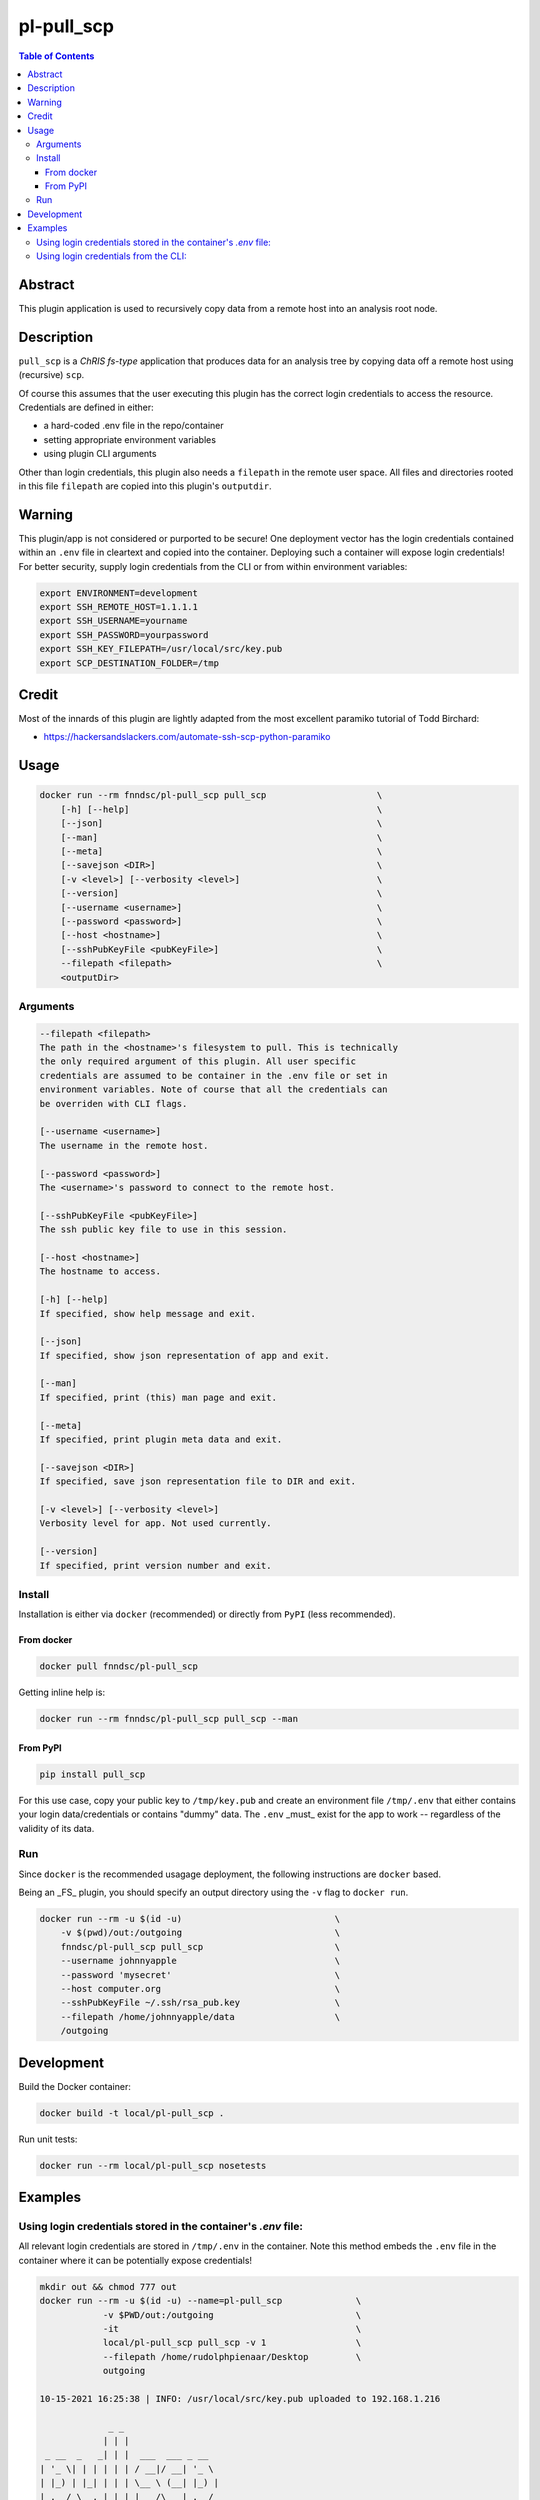 pl-pull_scp
================================

.. image:: https://img.shields.io/docker/v/fnndsc/pl-pull_scp?sort=semver
    :target: https://hub.docker.com/r/fnndsc/pl-pull_scp

.. image:: https://img.shields.io/github/license/fnndsc/pl-pull_scp
    :target: https://github.com/FNNDSC/pl-pull_scp/blob/master/LICENSE

.. image:: https://github.com/FNNDSC/pl-pull_scp/workflows/ci/badge.svg
    :target: https://github.com/FNNDSC/pl-pull_scp/actions


.. contents:: Table of Contents


Abstract
--------

This plugin application is used to recursively copy data from a remote host into an analysis root node.


Description
-----------

``pull_scp`` is a *ChRIS fs-type* application that produces data for an analysis tree by copying data off a remote host using (recursive) ``scp``.

Of course this assumes that the user executing this plugin has the correct login credentials to access the resource. Credentials are defined in either:

* a hard-coded .env file in the repo/container
* setting appropriate environment variables
* using plugin CLI arguments

Other than login credentials, this plugin also needs a ``filepath`` in the remote user space. All files and directories rooted in this file ``filepath`` are copied into this plugin's ``outputdir``.

Warning
-------

This plugin/app is not considered or purported to be secure! One deployment vector has the login credentials contained within an ``.env`` file in cleartext and copied into the container. Deploying such a container will expose login credentials! For better security, supply login credentials from the CLI or from within environment variables:

.. code:: bash

    export ENVIRONMENT=development
    export SSH_REMOTE_HOST=1.1.1.1
    export SSH_USERNAME=yourname
    export SSH_PASSWORD=yourpassword
    export SSH_KEY_FILEPATH=/usr/local/src/key.pub
    export SCP_DESTINATION_FOLDER=/tmp

Credit
------

Most of the innards of this plugin are lightly adapted from the most excellent paramiko tutorial of Todd Birchard:

* https://hackersandslackers.com/automate-ssh-scp-python-paramiko


Usage
-----

.. code::

        docker run --rm fnndsc/pl-pull_scp pull_scp                     \
            [-h] [--help]                                               \
            [--json]                                                    \
            [--man]                                                     \
            [--meta]                                                    \
            [--savejson <DIR>]                                          \
            [-v <level>] [--verbosity <level>]                          \
            [--version]                                                 \
            [--username <username>]                                     \
            [--password <password>]                                     \
            [--host <hostname>]                                         \
            [--sshPubKeyFile <pubKeyFile>]                              \
            --filepath <filepath>                                       \
            <outputDir>


Arguments
~~~~~~~~~

.. code::

        --filepath <filepath>
        The path in the <hostname>'s filesystem to pull. This is technically
        the only required argument of this plugin. All user specific
        credentials are assumed to be container in the .env file or set in
        environment variables. Note of course that all the credentials can
        be overriden with CLI flags.

        [--username <username>]
        The username in the remote host.

        [--password <password>]
        The <username>'s password to connect to the remote host.

        [--sshPubKeyFile <pubKeyFile>]
        The ssh public key file to use in this session.

        [--host <hostname>]
        The hostname to access.

        [-h] [--help]
        If specified, show help message and exit.

        [--json]
        If specified, show json representation of app and exit.

        [--man]
        If specified, print (this) man page and exit.

        [--meta]
        If specified, print plugin meta data and exit.

        [--savejson <DIR>]
        If specified, save json representation file to DIR and exit.

        [-v <level>] [--verbosity <level>]
        Verbosity level for app. Not used currently.

        [--version]
        If specified, print version number and exit.


Install
~~~~~~~

Installation is either via ``docker`` (recommended) or directly from ``PyPI`` (less recommended).

From docker
^^^^^^^^^^^

.. code:: bash

    docker pull fnndsc/pl-pull_scp

Getting inline help is:

.. code:: bash

    docker run --rm fnndsc/pl-pull_scp pull_scp --man


From PyPI
^^^^^^^^^

.. code:: bash

    pip install pull_scp

For this use case, copy your public key to ``/tmp/key.pub`` and create an environment file ``/tmp/.env`` that either contains your login data/credentials or contains "dummy" data. The ``.env``  _must_ exist for the app to work -- regardless of the validity of its data.

Run
~~~

Since ``docker`` is the recommended usagage deployment, the following instructions are ``docker`` based.

Being an _FS_ plugin, you should specify an output directory using the ``-v`` flag to ``docker run``.


.. code:: bash

    docker run --rm -u $(id -u)                             \
        -v $(pwd)/out:/outgoing                             \
        fnndsc/pl-pull_scp pull_scp                         \
        --username johnnyapple                              \
        --password 'mysecret'                               \
        --host computer.org                                 \
        --sshPubKeyFile ~/.ssh/rsa_pub.key                  \
        --filepath /home/johnnyapple/data                   \
        /outgoing


Development
-----------

Build the Docker container:

.. code:: bash

    docker build -t local/pl-pull_scp .

Run unit tests:

.. code:: bash

    docker run --rm local/pl-pull_scp nosetests

Examples
--------

Using login credentials stored in the container's `.env` file:
~~~~~~~~~~~~~~~~~~~~~~~~~~~~~~~~~~~~~~~~~~~~~~~~~~~~~~~~~~~~~~

All relevant login credentials are stored in ``/tmp/.env`` in the container. Note this method embeds the ``.env`` file in the container where it can be potentially expose credentials!

.. code:: console

    mkdir out && chmod 777 out
    docker run --rm -u $(id -u) --name=pl-pull_scp              \
                -v $PWD/out:/outgoing                           \
                -it                                             \
                local/pl-pull_scp pull_scp -v 1                 \
                --filepath /home/rudolphpienaar/Desktop         \
                outgoing

    10-15-2021 16:25:38 | INFO: /usr/local/src/key.pub uploaded to 192.168.1.216

                 _ _
                | | |
     _ __  _   _| | |  ___  ___ _ __
    | '_ \| | | | | | / __|/ __| '_ \
    | |_) | |_| | | | \__ \ (__| |_) |
    | .__/ \__,_|_|_| |___/\___| .__/
    | |           ______       | |
    |_|          |______|      |_|

    Version: X.Y.Z
    10-15-2021 16:25:38 | INFO: (remote): du -ksh /home/rudolphpienaar/Desktop: 142M	/home/  rudolphpienaar/Desktop
    10-15-2021 16:25:39 | INFO: Pulling rudolphpienaar@192.168.1.216:/home/rudolphpienaar/Desktop...
    10-15-2021 16:25:53 | INFO: Remote contents pulled to /outgoing
    10-15-2021 16:25:53 | INFO: (NOTE: if running in a container, and doing a volume mapping,
                                the destination dir name might not match the host dirname!)
    10-15-2021 16:25:53 | INFO: (local): du -ksh /outgoing: 142M	/outgoing

Using login credentials from the CLI:
~~~~~~~~~~~~~~~~~~~~~~~~~~~~~~~~~~~~~

Credentials are supplied at run time. Contents of ``/tmp/.env`` are not used.

.. code:: console

    docker run --rm -u $(id -u) --name=pl-pull_scp          \
                -v $PWD/out:/outgoing                       \
                -it                                         \
                local/pl-pull_scp pull_scp -v 1             \
                --filepath /home/chris/Pictures             \
                --host 192.168.1.200                        \
                --username chris                            \
                --password XXXXXXXXXXX                      \
                /outgoing
    10-15-2021 17:05:13 | INFO: /usr/local/src/key.pub uploaded to 192.168.1.200

                 _ _
                | | |
     _ __  _   _| | |  ___  ___ _ __
    | '_ \| | | | | | / __|/ __| '_ \
    | |_) | |_| | | | \__ \ (__| |_) |
    | .__/ \__,_|_|_| |___/\___| .__/
    | |           ______       | |
    |_|          |______|      |_|

    Version: X.Y.Z
    10-15-2021 17:05:14 | INFO: (remote): du -ksh /home/chris/Pictures: 81M	/home/chris/Pictures
    10-15-2021 17:05:14 | INFO: Pulling chris@192.168.1.200:/home/chris/Pictures...
    10-15-2021 17:06:01 | INFO: Remote contents pulled to /outgoing
    10-15-2021 17:06:01 | INFO: (NOTE: if running in a container, and doing a volume mapping,
                                the destination dir name might not match the host dirname!)
    10-15-2021 17:06:01 | INFO: (local): du -ksh /outgoing: 156M	/outgoing

(note that in this example the ``local`` directory is larger than the ``remote``. This occurs when the remote directory contains symbolic links -- each symbolic link is actually translated into the target file when pulled)

_-30-_

.. image:: https://raw.githubusercontent.com/FNNDSC/cookiecutter-chrisapp/master/doc/assets/badge/light.png
    :target: https://chrisstore.co

